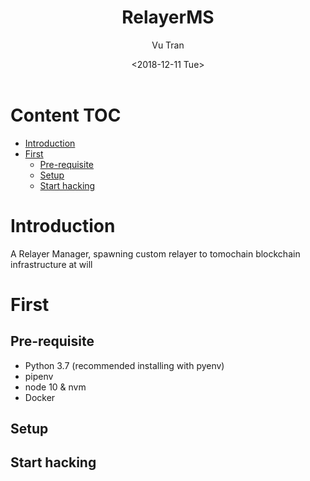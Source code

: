#+OPTIONS: ^:nil
#+TITLE: RelayerMS
#+DATE: <2018-12-11 Tue>
#+AUTHOR: Vu Tran
#+EMAIL: me@vutr.io`

* Content                                                               :TOC:
- [[#introduction][Introduction]]
- [[#first][First]]
  - [[#pre-requisite][Pre-requisite]]
  - [[#setup][Setup]]
  - [[#start-hacking][Start hacking]]

* Introduction
A Relayer Manager, spawning custom relayer to tomochain blockchain infrastructure at will

* First
** Pre-requisite
- Python 3.7 (recommended installing with pyenv)
- pipenv
- node 10 & nvm
- Docker

** Setup
** Start hacking
